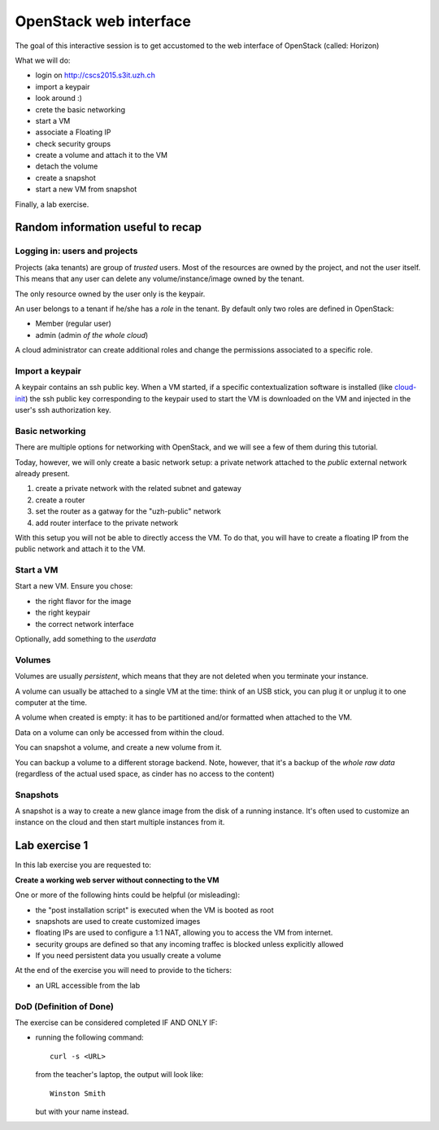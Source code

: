 -----------------------
OpenStack web interface
-----------------------

The goal of this interactive session is to get accustomed to the web
interface of OpenStack (called: Horizon)

What we will do:

* login on http://cscs2015.s3it.uzh.ch
* import a keypair
* look around :)
* crete the basic networking
* start a VM
* associate a Floating IP
* check security groups
* create a volume and attach it to the VM
* detach the volume
* create a snapshot
* start a new VM from snapshot

Finally, a lab exercise.

Random information useful to recap
++++++++++++++++++++++++++++++++++

Logging in: users and projects
------------------------------

Projects (aka tenants) are group of *trusted* users. Most of the
resources are owned by the project, and not the user itself. This
means that any user can delete any volume/instance/image owned by the
tenant.

The only resource owned by the user only is the keypair.

An user belongs to a tenant if he/she has a *role* in the tenant. By
default only two roles are defined in OpenStack:

* Member (regular user)
* admin (admin *of the whole cloud*)

A cloud administrator can create additional roles and change the
permissions associated to a specific role.

Import a keypair
----------------

A keypair contains an ssh public key. When a VM started, if a specific
contextualization software is installed (like `cloud-init
<https://cloudinit.readthedocs.org/en/latest/>`_) the ssh public key
corresponding to the keypair used to start the VM is downloaded on the
VM and injected in the user's ssh authorization key.

Basic networking
----------------

There are multiple options for networking with OpenStack, and we will
see a few of them during this tutorial.

Today, however, we will only create a basic network setup: a private
network attached to the `public` external network already present.

1) create a private network with the related subnet and gateway
2) create a router
3) set the router as a gatway for the "uzh-public" network
4) add router interface to the private network

With this setup you will not be able to directly access the VM. To do
that, you will have to create a floating IP from the public network
and attach it to the VM.

Start a VM
----------

Start a new VM. Ensure you chose:

* the right flavor for the image
* the right keypair
* the correct network interface

Optionally, add something to the `userdata`

Volumes
-------

Volumes are usually *persistent*, which means that they are not
deleted when you terminate your instance.

A volume can usually be attached to a single VM at the time: think of
an USB stick, you can plug it or unplug it to one computer at the
time.

A volume when created is empty: it has to be partitioned and/or
formatted when attached to the VM.

Data on a volume can only be accessed from within the cloud.

You can snapshot a volume, and create a new volume from it.

You can backup a volume to a different storage backend. Note, however,
that it's a backup of the *whole raw data* (regardless of the actual
used space, as cinder has no access to the content)

Snapshots
---------

A snapshot is a way to create a new glance image from the disk of a
running instance. It's often used to customize an instance on the
cloud and then start multiple instances from it.

.. _lab-exercise-1:

Lab exercise 1
++++++++++++++

In this lab exercise you are requested to:

**Create a working web server without connecting to the VM**

One or more of the following hints could be helpful (or misleading):

* the "post installation script" is executed when the VM is booted as
  root
* snapshots are used to create customized images
* floating IPs are used to configure a 1:1 NAT, allowing you to access
  the VM from internet.
* security groups are defined so that any incoming traffec is blocked
  unless explicitly allowed
* If you need persistent data you usually create a volume

At the end of the exercise you will need to provide to the tichers:

* an URL accessible from the lab

DoD (Definition of Done)
------------------------

The exercise can be considered completed IF AND ONLY IF:

* running the following command::

      curl -s <URL>

  from the teacher's laptop, the output will look like::

    Winston Smith

  but with your name instead.
